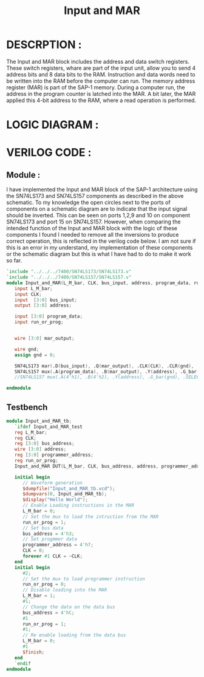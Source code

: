 #+title: Input and MAR
#+property: header-args :tangle Input_and_MAR.v
#+auto-tangle: t
#+startup: showeverything


* DESCRPTION :
The Input and MAR block includes the address and data switch registers. These switch registers, whare are part of the input unit, allow you to send 4 address bits and 8 data bits to the RAM. Instruction and data words need to be written into the RAM before the computer can run.
The memory address register (MAR) is part of the SAP-1 memory. During a computer run, the address in the program counter is latched into the MAR. A bit later, the MAR applied this 4-bit address to the RAM, where a read operation is performed.
* LOGIC DIAGRAM :
[[./InputAndMar_LogicDiagram.jpg]]
* VERILOG CODE :
** Module :
I have implemented the Input and MAR block of the SAP-1 architecture using the SN74LS173 and SN74LS157 components as described in the above schematic. To my knowledge the open circles next to the ports of components on a schematic diagram are to indicate that the input signal should be inverted. This can be seen on ports 1,2,9 and 10 on component SN74LS173 and port 15 on SN74LS157. However, when comparing the intended function of the Input and MAR block with the logic of these components I found I needed to remove all the inversions to produce correct operation, this is reflected in the verilog code below. I am not sure if this is an error in my understand, my implementation of these components or the schematic diagram but this is what I have had to do to make it work so far.
#+begin_src verilog
`include "../../../7400/SN74LS173/SN74LS173.v"
`include "../../../7400/SN74LS157/SN74LS157.v"
module Input_and_MAR(L_M_bar, CLK, bus_input, address, program_data, run_or_prog);
   input L_M_bar;
   input CLK;
   input  [3:0] bus_input;
   output [3:0] address;

   input [3:0] program_data;
   input run_or_prog;


   wire [3:0] mar_output;

   wire gnd;
   assign gnd = 0;

   SN74LS173 mar(.D(bus_input), .Q(mar_output), .CLK(CLK), .CLR(gnd), .G_bar({2{L_M_bar}}), .M(gnd), .N(gnd));
   SN74LS157 mux(.A(program_data), .B(mar_output), .Y(address), .G_bar(gnd), .SELECT(run_or_prog));
   //SN74LS157 mux(.A(4'h1), .B(4'h2), .Y(address), .G_bar(gnd), .SELECT(run_or_prog));

endmodule
#+end_src
** Testbench
#+begin_src verilog
module Input_and_MAR_tb;
   `ifdef Input_and_MAR_test
   reg L_M_bar;
   reg CLK;
   reg [3:0] bus_address;
   wire [3:0] address;
   reg [3:0] programmer_address;
   reg run_or_prog;
   Input_and_MAR DUT(L_M_bar, CLK, bus_address, address, programmer_address, run_or_prog);

   initial begin
      // Waveform generation
      $dumpfile("Input_and_MAR_tb.vcd");
      $dumpvars(0, Input_and_MAR_tb);
      $display("Hello World");
      // Enable Loading instructions in the MAR
      L_M_bar = 0;
      // Set the mux to load the intruction from the MAR
      run_or_prog = 1;
      // Set bus data
      bus_address = 4'h3;
      // Set progmmer data
      programmer_address = 4'h7;
      CLK = 0;
      forever #1 CLK = ~CLK;
   end
   initial begin
      #2;
      // Set the mux to load programmer instruction
      run_or_prog = 0;
      // Disable loading into the MAR
      L_M_bar = 1;
      #1;
      // Change the data on the data bus
      bus_address = 4'hC;
      #1
      run_or_prog = 1;
      #1;
      // Re enable loading from the data bus
      L_M_bar = 0;
      #1
      $finish;
   end
   `endif
endmodule
#+end_src
